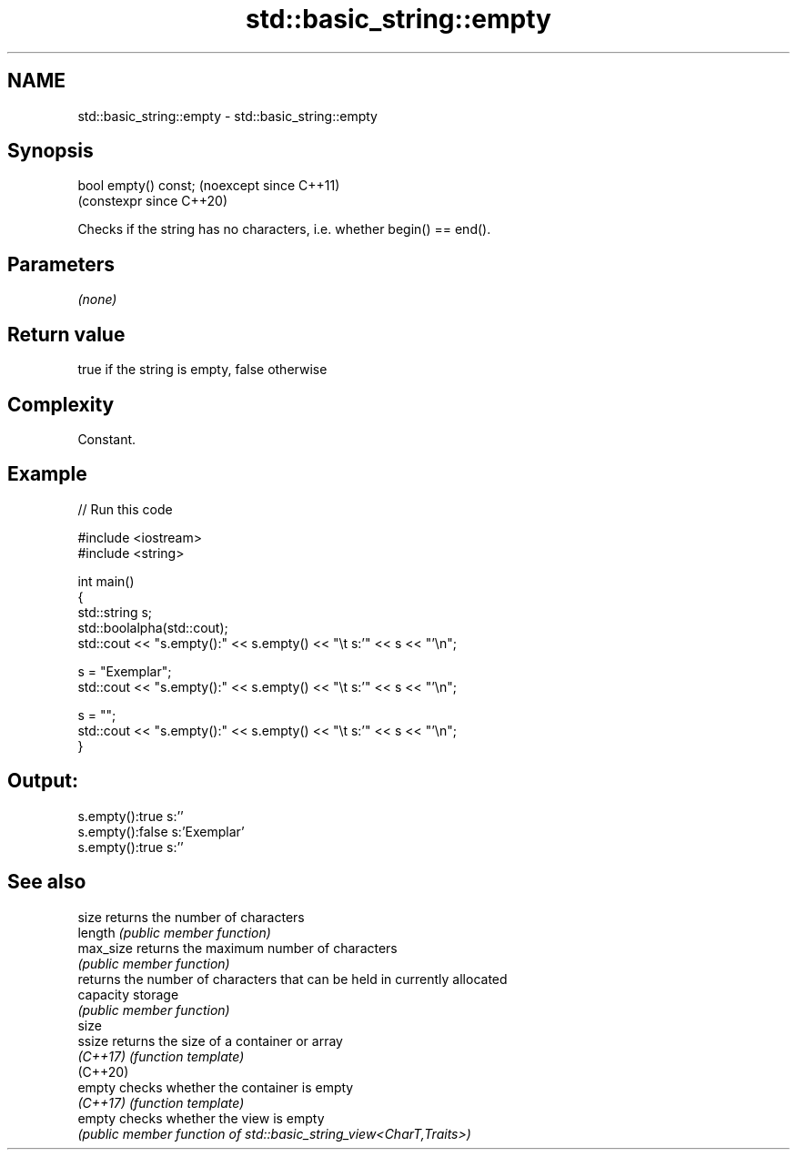 .TH std::basic_string::empty 3 "2024.06.10" "http://cppreference.com" "C++ Standard Libary"
.SH NAME
std::basic_string::empty \- std::basic_string::empty

.SH Synopsis
   bool empty() const;  (noexcept since C++11)
                        (constexpr since C++20)

   Checks if the string has no characters, i.e. whether begin() == end().

.SH Parameters

   \fI(none)\fP

.SH Return value

   true if the string is empty, false otherwise

.SH Complexity

   Constant.

.SH Example

   
// Run this code

 #include <iostream>
 #include <string>
  
 int main()
 {
     std::string s;
     std::boolalpha(std::cout);
     std::cout << "s.empty():" << s.empty() << "\\t s:'" << s << "'\\n";
  
     s = "Exemplar";
     std::cout << "s.empty():" << s.empty() << "\\t s:'" << s << "'\\n";
  
     s = "";
     std::cout << "s.empty():" << s.empty() << "\\t s:'" << s << "'\\n";
 }

.SH Output:

 s.empty():true   s:''
 s.empty():false  s:'Exemplar'
 s.empty():true   s:''

.SH See also

   size     returns the number of characters
   length   \fI(public member function)\fP 
   max_size returns the maximum number of characters
            \fI(public member function)\fP 
            returns the number of characters that can be held in currently allocated
   capacity storage
            \fI(public member function)\fP 
   size
   ssize    returns the size of a container or array
   \fI(C++17)\fP  \fI(function template)\fP 
   (C++20)
   empty    checks whether the container is empty
   \fI(C++17)\fP  \fI(function template)\fP 
   empty    checks whether the view is empty
            \fI(public member function of std::basic_string_view<CharT,Traits>)\fP 
